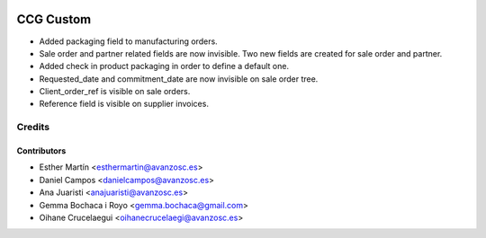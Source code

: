 .. image:: https://img.shields.io/badge/licence-AGPL--3-blue.svg
   :target: http://www.gnu.org/licenses/agpl-3.0-standalone.html
   :alt: License: AGPL-3

==========
CCG Custom
==========

* Added packaging field to manufacturing orders.
* Sale order and partner related fields are now invisible. Two new fields are
  created for sale order and partner.
* Added check in product packaging in order to define a default one.
* Requested_date and commitment_date are now invisible on sale order tree.
* Client_order_ref is visible on sale orders.
* Reference field is visible on supplier invoices.

Credits
=======

Contributors
------------
* Esther Martín <esthermartin@avanzosc.es>
* Daniel Campos <danielcampos@avanzosc.es>
* Ana Juaristi <anajuaristi@avanzosc.es>
* Gemma Bochaca i Royo <gemma.bochaca@gmail.com>
* Oihane Crucelaegui <oihanecrucelaegi@avanzosc.es>
